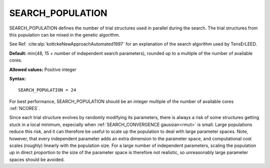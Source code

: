.. _searchpop:

SEARCH_POPULATION
=================

SEARCH_POPULATION defines the number of trial structures used in parallel
during the search. The trial structures from this population can be mixed
in the genetic algorithm.

See Ref. :cite:alp:`kottckeNewApproachAutomated1997` for an explanation of the
search algorithm used by TensErLEED.

**Default:** min(48, 15 + number of independent search parameters), rounded up
to a multiple of the number of available cores.

**Allowed values:** Positive integer

**Syntax:**

::

   SEARCH_POPULATION = 24

For best performance, SEARCH_POPULATION should be an integer multiple of the
number of available cores :ref:`NCORES`.

Since each trial structure evolves by randomly modifying its parameters,
there is always a risk of some structures getting stuck in a local minimum,
especially when :ref:`SEARCH_CONVERGENCE gaussian<rmut>` is small.
Large populations reduce this risk, and it can therefore be useful to scale
up the population to deal with large parameter spaces. Note, however, that
every independent parameter adds an extra dimension to the parameter space,
and computational cost scales (roughly) linearly with the population size.
For a large number of independent parameters, scaling the population up
in direct proportion to the size of the parameter space is therefore not
realistic, so unreasonably large parameter spaces should be avoided.
